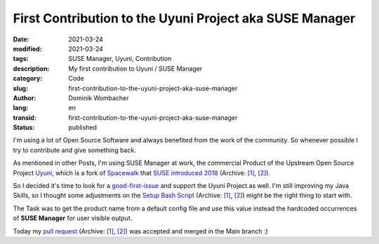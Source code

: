 First Contribution to the Uyuni Project aka SUSE Manager
########################################################

:date: 2021-03-24
:modified: 2021-03-24
:tags: SUSE Manager, Uyuni, Contribution
:description: My first contribution to Uyuni / SUSE Manager
:category: Code
:slug: first-contribution-to-the-uyuni-project-aka-suse-manager
:author: Dominik Wombacher
:lang: en
:transid: first-contribution-to-the-uyuni-project-aka-suse-manager
:status: published

I'm using a lot of Open Source Software and always benefited from the work of the community. 
So whenever possible I try to contribute and give something back.

As mentioned in other Posts, I'm using SUSE Manager at work, the commercial Product of the Upstream 
Open Source Project `Uyuni <https://www.uyuni-project.org>`_, which is a fork of `Spacewalk <https://spacewalkproject.github.io>`_ 
that `SUSE introduced 2018 <https://www.suse.com/c/were-back-to-earth-and-the-earth-is-flat-welcome-uyuni/>`__
(Archive: `[1] <https://web.archive.org/web/20200421061926/https://www.suse.com/c/were-back-to-earth-and-the-earth-is-flat-welcome-uyuni/>`__,
`[2] <https://archive.today/2021.03.24-213548/https://www.suse.com/c/were-back-to-earth-and-the-earth-is-flat-welcome-uyuni/>`__).

So I decided it's time to look for a `good-first-issue <https://github.com/uyuni-project/uyuni/labels/good%20first%20issue>`_ 
and support the Uyuni Project as well. I'm still improving my Java Skills, 
so I thought some adjustments on the `Setup Bash Script <https://github.com/uyuni-project/uyuni/issues/1354>`__
(Archive: `[1] <https://web.archive.org/web/20210324212349/https://github.com/uyuni-project/uyuni/issues/1354>`__,
`[2] <https://archive.today/2021.03.24-212400/https://github.com/uyuni-project/uyuni/issues/1354>`__) 
might be the right thing to start with.

The Task was to get the product name from a default config file and use this value 
instead the hardcoded occurrences of **SUSE Manager** for user visible output. 

Today my `pull request <https://github.com/uyuni-project/uyuni/pull/3460>`__
(Archive: `[1] <https://web.archive.org/web/20210324212223/https://github.com/uyuni-project/uyuni/pull/3460>`__,
`[2] <https://archive.today/2021.03.24-212223/https://github.com/uyuni-project/uyuni/pull/3460>`__) 
was accepted and merged in the Main branch :)

